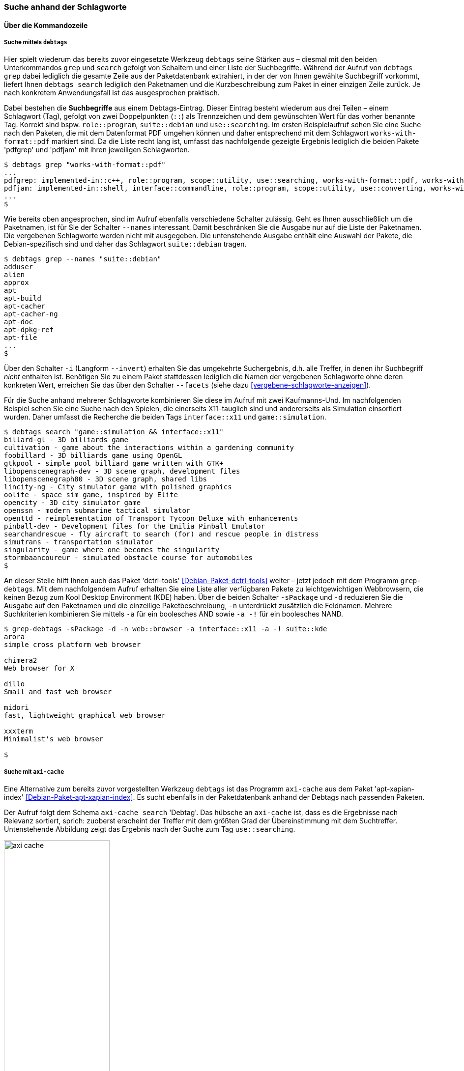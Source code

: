 // Datei: ./praxis/debtags/suche-anhand-der-schlagworte.adoc

// Baustelle: Fertig

[[suche-anhand-der-schlagworte]]
=== Suche anhand der Schlagworte ===

==== Über die Kommandozeile ====

===== Suche mittels `debtags` =====

// Stichworte für den Index
(((debtags, grep)))
(((debtags, search)))
Hier spielt wiederum das bereits zuvor eingesetzte Werkzeug `debtags`
seine Stärken aus – diesmal mit den beiden Unterkommandos `grep` und
`search` gefolgt von Schaltern und einer Liste der Suchbegriffe. Während
der Aufruf von `debtags grep` dabei lediglich die gesamte Zeile aus der
Paketdatenbank extrahiert, in der der von Ihnen gewählte Suchbegriff
vorkommt, liefert Ihnen `debtags search` lediglich den Paketnamen und
die Kurzbeschreibung zum Paket in einer einzigen Zeile zurück. Je nach
konkretem Anwendungsfall ist das ausgesprochen praktisch.

// Stichworte für den Index
(((Debtags-Eintrag, Aufbau)))
Dabei bestehen die *Suchbegriffe* aus einem Debtags-Eintrag. Dieser
Eintrag besteht wiederum aus drei Teilen – einem Schlagwort (Tag),
gefolgt von zwei Doppelpunkten (`::`) als Trennzeichen und dem
gewünschten Wert für das vorher benannte Tag. Korrekt sind bspw.
`role::program`, `suite::debian` und `use::searching`. Im ersten
Beispielaufruf sehen Sie eine Suche nach den Paketen, die mit dem
Datenformat PDF umgehen können und daher entsprechend mit dem Schlagwort
`works-with-format::pdf` markiert sind. Da die Liste recht lang ist,
umfasst das nachfolgende gezeigte Ergebnis lediglich die beiden Pakete
'pdfgrep' und 'pdfjam' mit ihren jeweiligen Schlagworten.

//.Filtern anhand von Schlagworten nach Paketen, die mit dem Format PDF umgehen können (Auszug)
----
$ debtags grep "works-with-format::pdf"
...
pdfgrep: implemented-in::c++, role::program, scope::utility, use::searching, works-with-format::pdf, works-with::file
pdfjam: implemented-in::shell, interface::commandline, role::program, scope::utility, use::converting, works-with-format::pdf, works-with::text
...
$
----

// Stichworte für den Index
(((debtags, grep -names)))
Wie bereits oben angesprochen, sind im Aufruf ebenfalls verschiedene
Schalter zulässig. Geht es Ihnen ausschließlich um die Paketnamen, ist
für Sie der Schalter `--names` interessant. Damit beschränken Sie die
Ausgabe nur auf die Liste der Paketnamen. Die vergebenen Schlagworte
werden nicht mit ausgegeben. Die untenstehende Ausgabe enthält eine
Auswahl der Pakete, die Debian-spezifisch sind und daher das Schlagwort
`suite::debian` tragen.

//.Filtern anhand von Schlagworten nach Paketen und Begrenzung der Ausgabe auf die Paketnamen (Auswahl)
----
$ debtags grep --names "suite::debian"
adduser
alien
approx
apt
apt-build
apt-cacher
apt-cacher-ng
apt-doc
apt-dpkg-ref
apt-file
...
$
----

// Stichworte für den Index
(((debtags, grep --facets)))
(((debtags, grep -i)))
(((debtags, grep --invert)))
Über den Schalter `-i` (Langform `--invert`) erhalten Sie das umgekehrte
Suchergebnis, d.h. alle Treffer, in denen ihr Suchbegriff _nicht_
enthalten ist. Benötigen Sie zu einem Paket stattdessen lediglich die
Namen der vergebenen Schlagworte ohne deren konkreten Wert, erreichen
Sie das über den Schalter `--facets` (siehe dazu
<<vergebene-schlagworte-anzeigen>>).

Für die Suche anhand mehrerer Schlagworte kombinieren Sie diese im
Aufruf mit zwei Kaufmanns-Und. Im nachfolgenden Beispiel sehen Sie eine
Suche nach den Spielen, die einerseits X11-tauglich sind und
andererseits als Simulation einsortiert wurden. Daher umfasst die
Recherche die beiden Tags `interface::x11` und `game::simulation`.

// Stichworte für den Index
(((debtags, search)))

//.Suche anhand von Schlagworten nach X11-tauglichen Spielen
----
$ debtags search "game::simulation && interface::x11"
billard-gl - 3D billiards game
cultivation - game about the interactions within a gardening community
foobillard - 3D billiards game using OpenGL
gtkpool - simple pool billiard game written with GTK+
libopenscenegraph-dev - 3D scene graph, development files
libopenscenegraph80 - 3D scene graph, shared libs
lincity-ng - City simulator game with polished graphics
oolite - space sim game, inspired by Elite
opencity - 3D city simulator game
openssn - modern submarine tactical simulator
openttd - reimplementation of Transport Tycoon Deluxe with enhancements
pinball-dev - Development files for the Emilia Pinball Emulator
searchandrescue - fly aircraft to search (for) and rescue people in distress
simutrans - transportation simulator
singularity - game where one becomes the singularity
stormbaancoureur - simulated obstacle course for automobiles
$
----

// Stichworte für den Index
(((Debianpaket, dctrl-tools)))
(((grep-debtags, -d)))
(((grep-debtags, -n)))
(((grep-debtags, -s)))
An dieser Stelle hilft Ihnen auch das Paket 'dctrl-tools'
<<Debian-Paket-dctrl-tools>> weiter – jetzt jedoch mit dem Programm
`grep-debtags`. Mit dem nachfolgendem Aufruf erhalten Sie eine Liste
aller verfügbaren Pakete zu leichtgewichtigen Webbrowsern, die keinen
Bezug zum Kool Desktop Environment (KDE) haben. Über die beiden Schalter
`-sPackage` und `-d` reduzieren Sie die Ausgabe auf den Paketnamen und
die einzeilige Paketbeschreibung, `-n` unterdrückt zusätzlich die
Feldnamen. Mehrere Suchkriterien kombinieren Sie mittels `-a` für ein
boolesches AND sowie `-a -!` für ein boolesches NAND.

//.Suche nach leichtgewichtigen Webbrowsern mittels `grep-debtags` (Auswahl)
----
$ grep-debtags -sPackage -d -n web::browser -a interface::x11 -a -! suite::kde
arora
simple cross platform web browser

chimera2
Web browser for X

dillo
Small and fast web browser

midori
fast, lightweight graphical web browser

xxxterm
Minimalist's web browser

$
----

[[pakete-ueber-die-debtags-finden-axi-cache]]

===== Suche mit `axi-cache` =====

// Stichworte für den Index
(((Debianpaket, apt-xapian-index)))
(((Paketsuche, anhand von Debtags)))
(((Paketsuche, mittels axi-cache)))

Eine Alternative zum bereits zuvor vorgestellten Werkzeug `debtags` ist
das Programm `axi-cache` aus dem Paket 'apt-xapian-index'
<<Debian-Paket-apt-xapian-index>>. Es sucht ebenfalls in der
Paketdatenbank anhand der Debtags nach passenden Paketen. 

Der Aufruf folgt dem Schema `axi-cache search` 'Debtag'. Das hübsche an
`axi-cache` ist, dass es die Ergebnisse nach Relevanz sortiert, sprich:
zuoberst erscheint der Treffer mit dem größten Grad der Übereinstimmung
mit dem Suchtreffer. Untenstehende Abbildung zeigt das Ergebnis nach der
Suche zum Tag `use::searching`.

.Ergebnis der Paketsuche nach dem Tag `use::searching` mit Hilfe von `axi-cache`
image::praxis/debtags/axi-cache.png[id="fig.axi-cache", width="50%"]

==== Textoberfläche von `aptitude` ====

`aptitude` gruppiert die Pakete ebenfalls anhand ihrer Schlagworte.
Diese zugegebenermaßen etwas versteckte Darstellung finden Sie im
Programm unter menu:Ansichten[Neuer Debtags-Browser] (siehe
<<fig.aptitude-debtags-browser>>). Danach erhalten Sie eine Auswahlliste
anhand der Debtags und wählen darüber ihre Pakete wie gewohnt aus.

.Auswahl des Debtags-Browsers in `aptitude`
image::praxis/debtags/aptitude-debtags-browser.png[id="fig.aptitude-debtags-browser", width="50%"]

==== Graphische Programme ====

// Stichworte für den Index
(((PackageSearch)))

In dieser Kategorie bleiben aus der Liste der Werkzeuge zur
Paketverwaltung nur PackageSearch (siehe <<fig.packagesearch>>)
übrig. Bei PackageSearch stöbern Sie über die Liste oben rechts und
selektieren daraus die gewünschten Einträge.

.PackageSearch im Einsatz
image::praxis/debtags/packagesearch.png[id="fig.packagesearch", width="50%"]

==== Suche über den Webbrowser ====

// Stichworte für den Index
(((Debtags Browser)))
(((Debtags Cloud)))
Eine webbasierte Recherche anhand der Debtags geht derzeit (noch) nicht
über die Paketsuche, auch wenn die Debtags im Suchergebnis bereits
angezeigt werden und anklickbar sind. Stattdessen stehen Ihnen der
'Debtags Browser' <<Debian-Debtags-Search>> und die 'Debtags Cloud'
<<Debian-Debtags-Search-By-Tags>> zur Verfügung.

Die Schreibweise der Suchanfrage im Debtags Browser orientiert sich
dabei an den Gepflogenheiten im Web. Das Formular nimmt eine direkte
Eingabe der Debtags entgegen. In <<fig.debtags-suche>> sehen Sie das
Ergebnis einer Suche nach den Paketen, bei denen das Schlagwort
`interface::commandline` hinterlegt ist und verifiziert wurde.

.Suche anhand der Debtags über den Webbrowser
image::praxis/debtags/debtags-suche.png[id="fig.debtags-suche", width="50%"]

// Stichworte für den Index
(((Debtags Cloud)))
(((Debtags Editor)))
Die Recherche mit Hilfe der Debtags Cloud funktioniert etwas anders.
Die Grundlage dafür bilden bereits überprüfte, validierte Schlagworte
(sogenannte _reviewed tags_). Zunächst wählen Sie aus der ``Wolke'' das
gewünschte Schlagwort aus, woraufhin in der Ergebnisliste darunter alle
Pakete aufgeführt werden, die mit diesem Schlagwort versehen sind (siehe
<<fig.debtags-suche-nach-tags>>). Jeder Listeneintrag umfasst den
Paketnamen, eine kurze Paketbeschreibung und alle bereits vergebenen
Schlagwörter. Der Paketname des Listeneintrags ist dabei ein Link, der
Sie direkt zum Debtags Editor bringt. 

Aktivieren Sie einen Link in der ``Wolke'' mit der Maus, erscheinen zwei
zusätzliche Symbole – ein zustimmender und ein abwertender Daumen.
Gleiches gilt für die Darstellung der ausgewählten Schlagworte in den
beiden linken Spalten, die mit 'Good Tags' bzw. 'Bad Tags' betitelt
sind. Über diese Symbole steuern Sie die Auswahl innerhalb der Wolke und
grenzen ihren Suchbereich genauer ein. Ein zustimmender Daumen erweitert
den Suchbereich, während ein abwertender Daumen den Suchbereich
entsprechend verringert.

.Auswahl der Pakete anhand der Debtags Cloud
image::praxis/debtags/debtags-suche-nach-tags.png[id="fig.debtags-suche-nach-tags", width="50%"]

// Datei (Ende): ./praxis/debtags/suche-anhand-der-schlagworte.adoc
